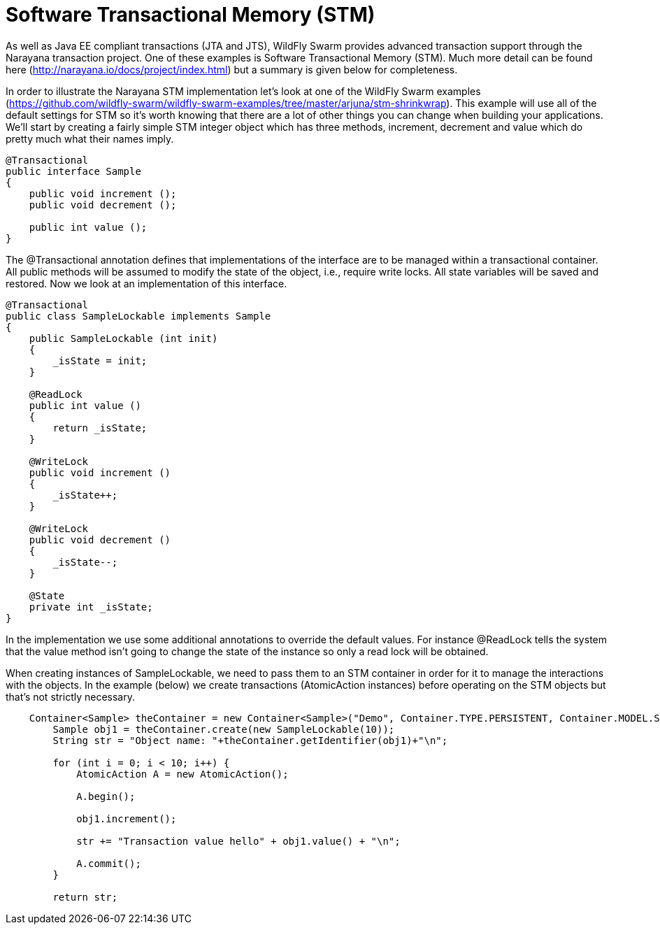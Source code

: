 = Software Transactional Memory (STM)

As well as Java EE compliant transactions (JTA and JTS), WildFly Swarm provides advanced transaction support through the Narayana transaction project. One of these examples is Software Transactional Memory (STM). Much more detail can be found here (http://narayana.io/docs/project/index.html) but a summary is given below for completeness.

In order to illustrate the Narayana STM implementation let's look at one of the WildFly Swarm examples (https://github.com/wildfly-swarm/wildfly-swarm-examples/tree/master/arjuna/stm-shrinkwrap). This example will use all of the default settings for STM so it's worth knowing that there are a lot of other things you can change when building your applications. We'll start by creating a fairly simple STM integer object which has three methods, increment, decrement and value which do pretty much what their names imply.

[source,xml]
----
@Transactional
public interface Sample
{
    public void increment ();
    public void decrement ();
       
    public int value ();
}
----

The @Transactional annotation defines that implementations of the interface are to be managed within a transactional container. All public methods will be assumed to modify the state of the object, i.e., require write locks. All state variables will be saved and restored. Now we look at an implementation of this interface.

[source,xml]
----
@Transactional
public class SampleLockable implements Sample
{
    public SampleLockable (int init)
    {
	_isState = init;
    }
        
    @ReadLock
    public int value ()
    {
	return _isState;
    }

    @WriteLock
    public void increment ()
    {
	_isState++;
    }
        
    @WriteLock
    public void decrement ()
    {
	_isState--;
    }

    @State
    private int _isState;
}
----

In the implementation we use some additional annotations to override the default values. For instance @ReadLock tells the system that the value method isn't going to change the state of the instance so only a read lock will be obtained.

When creating instances of SampleLockable, we need to pass them to an STM container in order for it to manage the interactions with the objects. In the example (below) we create transactions (AtomicAction instances) before operating on the STM objects but that's not strictly necessary.

[source,xml]
----
    Container<Sample> theContainer = new Container<Sample>("Demo", Container.TYPE.PERSISTENT, Container.MODEL.SHARED);
	Sample obj1 = theContainer.create(new SampleLockable(10));
	String str = "Object name: "+theContainer.getIdentifier(obj1)+"\n";

	for (int i = 0; i < 10; i++) {
	    AtomicAction A = new AtomicAction();

	    A.begin();

	    obj1.increment();

	    str += "Transaction value hello" + obj1.value() + "\n";

	    A.commit();
	}

	return str;
----